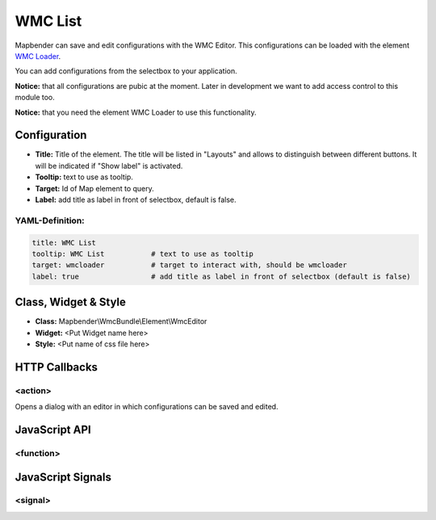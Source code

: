 .. _wmc_list:

WMC List
***********************

Mapbender can save and edit configurations with the WMC Editor. This configurations can be loaded with the element `WMC Loader <../elements/wmc_loader.html>`_.

You can add configurations from the selectbox to your application. 

**Notice:** that all configurations are pubic at the moment. Later in development we want to add access control to this module too.

**Notice:** that you need the element WMC Loader to use this functionality.


.. image:: ../../../../../figures/wmc_list.jpg
     :scale: 80


Configuration
=============

.. image:: ../../../../../figures/wmc_list_configuration.jpg
     :scale: 80


* **Title:** Title of the element. The title will be listed in "Layouts" and allows to distinguish between different buttons. It will be indicated if "Show label" is activated.
* **Tooltip:** text to use as tooltip.
* **Target:** Id of Map element to query.
* **Label:** add title as label in front of selectbox, default is false.

YAML-Definition:
----------------

.. code-block:: yaml

    title: WMC List         
    tooltip: WMC List           # text to use as tooltip
    target: wmcloader           # target to interact with, should be wmcloader
    label: true                 # add title as label in front of selectbox (default is false)


Class, Widget & Style
=====================

* **Class:** Mapbender\\WmcBundle\\Element\\WmcEditor
* **Widget:** <Put Widget name here>
* **Style:** <Put name of css file here>


HTTP Callbacks
==============


<action>
--------

Opens a dialog with an editor in which configurations can be saved and edited.


JavaScript API
==============


<function>
----------


JavaScript Signals
==================

<signal>
--------


